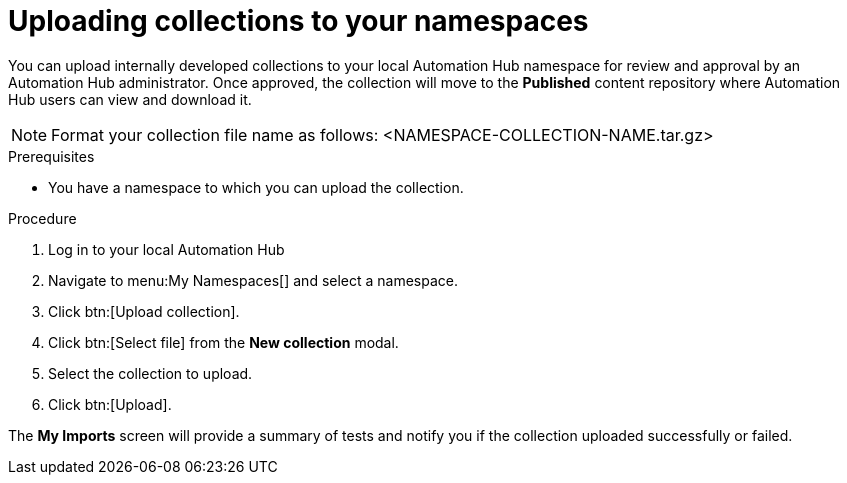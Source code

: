 // Module included in the following assemblies:
// obtaining-token/master.adoc
[id="proc-uploading-collections"]

= Uploading collections to your namespaces

You can upload internally developed collections to your local Automation Hub namespace for review and approval by an Automation Hub administrator. Once approved, the collection will move to the *Published* content repository where Automation Hub users can view and download it.

[NOTE]
====
Format your collection file name as follows: <NAMESPACE-COLLECTION-NAME.tar.gz>
====

.Prerequisites
* You have a namespace to which you can upload the collection.


.Procedure
. Log in to your local Automation Hub
. Navigate to menu:My Namespaces[] and select a namespace.
. Click btn:[Upload collection].
. Click btn:[Select file] from the *New collection* modal.
. Select the collection to upload.
. Click btn:[Upload].

The *My Imports* screen will provide a summary of tests and notify you if the collection uploaded successfully or failed.
